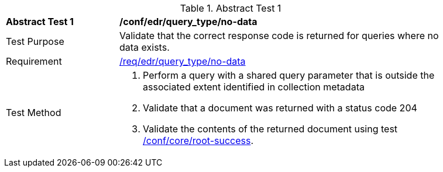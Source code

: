[[ats_edr_query_no-data]]
{counter2:ats-id}
[width="90%",cols="2,6a"]
.Abstract Test {ats-id}
|===
^|*Abstract Test {ats-id}* |*/conf/edr/query_type/no-data*
^|Test Purpose |Validate that the correct response code is returned for queries where no data exists.
^|Requirement |<<req_edr_query_type-no-data,/req/edr/query_type/no-data>>
^|Test Method |. Perform a query with a shared query parameter that is outside the associated extent identified in collection metadata
. Validate that a document was returned with a status code 204
. Validate the contents of the returned document using test <<ats_core_root-success,/conf/core/root-success>>.
|===
